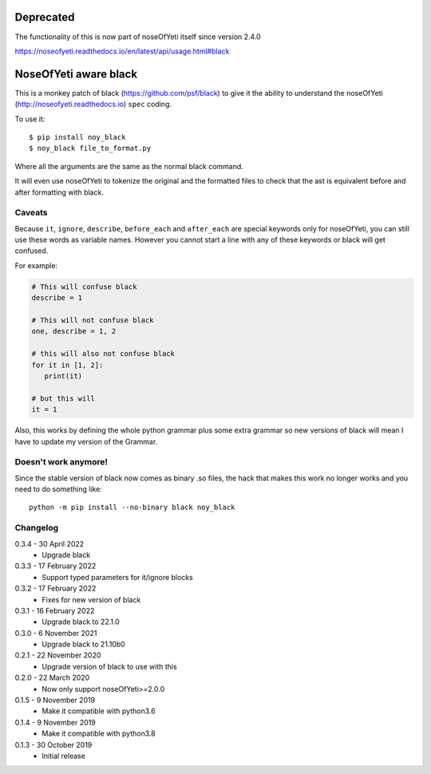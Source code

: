 Deprecated
==========

The functionality of this is now part of noseOfYeti itself since version 2.4.0

https://noseofyeti.readthedocs.io/en/latest/api/usage.html#black

NoseOfYeti aware black
======================

This is a monkey patch of black (https://github.com/psf/black) to give it the
ability to understand the noseOfYeti (http://noseofyeti.readthedocs.io)
``spec`` coding.

To use it::

   $ pip install noy_black
   $ noy_black file_to_format.py

Where all the arguments are the same as the normal black command.

It will even use noseOfYeti to tokenize the original and the formatted files to
check that the ast is equivalent before and after formatting with black.

Caveats
-------

Because ``it``, ``ignore``, ``describe``, ``before_each`` and
``after_each`` are special keywords only for noseOfYeti, you can still use these
words as variable names. However you cannot start a line with any of these
keywords or black will get confused.

For example:

.. code-block:: python

   # This will confuse black
   describe = 1

   # This will not confuse black
   one, describe = 1, 2

   # this will also not confuse black
   for it in [1, 2]:
      print(it)

   # but this will
   it = 1

Also, this works by defining the whole python grammar plus some extra grammar
so new versions of black will mean I have to update my version of the Grammar.

Doesn't work anymore!
---------------------

Since the stable version of black now comes as binary .so files, the hack that
makes this work no longer works and you need to do something like::

    python -m pip install --no-binary black noy_black

Changelog
---------

0.3.4 - 30 April 2022
    * Upgrade black

0.3.3 - 17 February 2022
    * Support typed parameters for it/ignore blocks

0.3.2 - 17 February 2022
    * Fixes for new version of black

0.3.1 - 16 February 2022
    * Upgrade black to 22.1.0

0.3.0 - 6 November 2021
    * Upgrade black to 21.10b0

0.2.1 - 22 November 2020
    * Upgrade version of black to use with this

0.2.0 - 22 March 2020
    * Now only support noseOfYeti>=2.0.0

0.1.5 - 9 November 2019
    * Make it compatible with python3.6

0.1.4 - 9 November 2019
    * Make it compatible with python3.8

0.1.3 - 30 October 2019
    * Initial release
